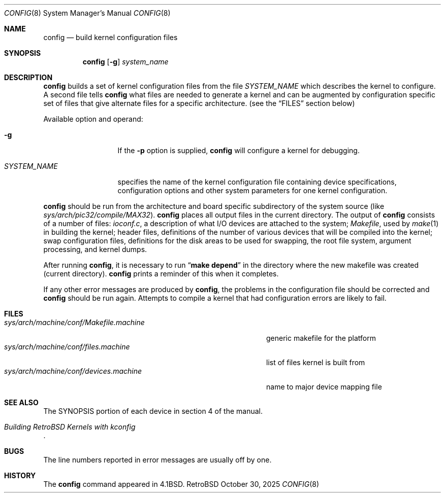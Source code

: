 .Dd October 30, 2025
.Dt CONFIG 8
.Os RetroBSD
.Sh NAME
.Nm config
.Nd build kernel configuration files
.Sh SYNOPSIS
.Nm
.Op Fl g
.Ar system_name
.Sh DESCRIPTION
.Pp
.Nm
builds a set of kernel configuration files from the file
.Ar SYSTEM_NAME
which describes the kernel to configure.
A second file tells
.Nm
what files are needed to generate a kernel and
can be augmented by configuration specific set of files
that give alternate files for a specific architecture.
(see the
.Sx FILES
section below)
.Pp
Available option and operand:
.Pp
.Bl -tag -width SYSTEM_NAME
.It Fl g
If the
.Fl p
option is supplied,
.Nm
will configure a kernel for debugging.
.It Ar SYSTEM_NAME
specifies the name of the kernel configuration file
containing device specifications, configuration options
and other system parameters for one kernel configuration.
.El
.Pp
.Nm
should be run from the architecture and board specific
subdirectory of the system source (like
.Pa sys/arch/pic32/compile/MAX32 ) .
.Nm
places all output files in the current directory.
The output of
.Nm
consists of a number of files:
.Pa ioconf.c ,
a description
of what I/O devices are attached to the system;
.Pa Makefile ,
used by
.Xr make 1
in building the kernel;
header files, definitions of
the number of various devices that will be compiled into the kernel;
swap configuration files, definitions for
the disk areas to be used for swapping, the root file system,
argument processing, and kernel dumps.
.Pp
After running
.Nm ,
it is necessary to run
.Dq Li make depend
in the directory where the new makefile
was created (current directory).
.Nm
prints a reminder of this when it completes.
.Pp
If any other error messages are produced by
.Nm ,
the problems in the configuration file should be corrected and
.Nm
should be run again.
Attempts to compile a kernel that had configuration errors
are likely to fail.
.Sh FILES
.Bl -tag -width sys/arch/machine/conf/Makefile.machine -compact
.It Pa sys/arch/machine/conf/Makefile.machine
generic makefile for the platform
.It Pa sys/arch/machine/conf/files.machine
list of files kernel is built from
.It Pa sys/arch/machine/conf/devices.machine
name to major device mapping file
.El
.Sh SEE ALSO
The SYNOPSIS portion of each device in section 4 of the manual.
.\" http://web.archive.org/web/20200226014444/http://retrobsd.org/wiki/doku.php/doc/kconfig
.Rs
.%T "Building RetroBSD Kernels with kconfig"
.Re
.Sh BUGS
The line numbers reported in error messages are usually off by one.
.Sh HISTORY
The
.Nm
command appeared in
.Bx 4.1 .
